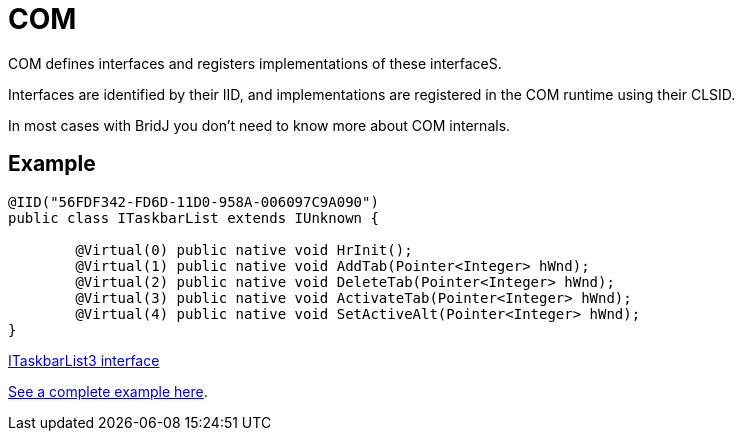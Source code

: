 = COM

COM defines interfaces and registers implementations of these interfaceS.

Interfaces are identified by their IID, and implementations are registered in the COM runtime using their CLSID.

In most cases with BridJ you don't need to know more about COM internals.

== Example

[source,java]
----
@IID("56FDF342-FD6D-11D0-958A-006097C9A090")
public class ITaskbarList extends IUnknown {

        @Virtual(0) public native void HrInit();
        @Virtual(1) public native void AddTab(Pointer<Integer> hWnd);
        @Virtual(2) public native void DeleteTab(Pointer<Integer> hWnd);
        @Virtual(3) public native void ActivateTab(Pointer<Integer> hWnd);
        @Virtual(4) public native void SetActiveAlt(Pointer<Integer> hWnd);
}
----

https://github.com/ochafik/nativelibs4java/tree/master/libraries/Runtime/BridJ/src/main/java/org/bridj/cpp/com/shell/ITaskbarList3.java[ITaskbarList3 interface]

https://github.com/ochafik/nativelibs4java/blob/master/libraries/Runtime/BridJ/src/main/demos/TaskbarListDemo.java[See a complete example here].
